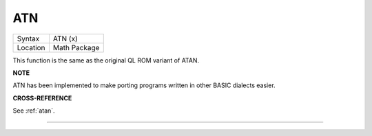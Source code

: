 ..  _atn:

ATN
===

+----------+-------------------------------------------------------------------+
| Syntax   |  ATN (x)                                                          |
+----------+-------------------------------------------------------------------+
| Location |  Math Package                                                     |
+----------+-------------------------------------------------------------------+

This function is the same as the original QL ROM variant of ATAN.

**NOTE**

ATN has been implemented to make porting programs written in other BASIC
dialects easier.

**CROSS-REFERENCE**

See :ref:`atan`.

--------------


